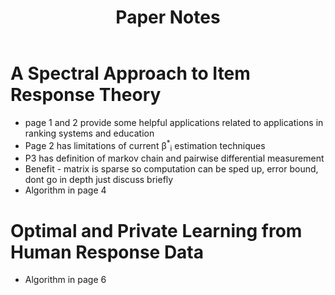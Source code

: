 #+title: Paper Notes

* A Spectral Approach to Item Response Theory
- page 1 and 2 provide some helpful applications related to applications in ranking systems and education
- Page 2 has limitations of current \beta^*_i estimation techniques
- P3 has definition of markov chain and pairwise differential measurement
- Benefit - matrix is sparse so computation can be sped up, error bound, dont go in depth just discuss briefly
- Algorithm in page 4
* Optimal and Private Learning from Human Response Data
- Algorithm in page 6

